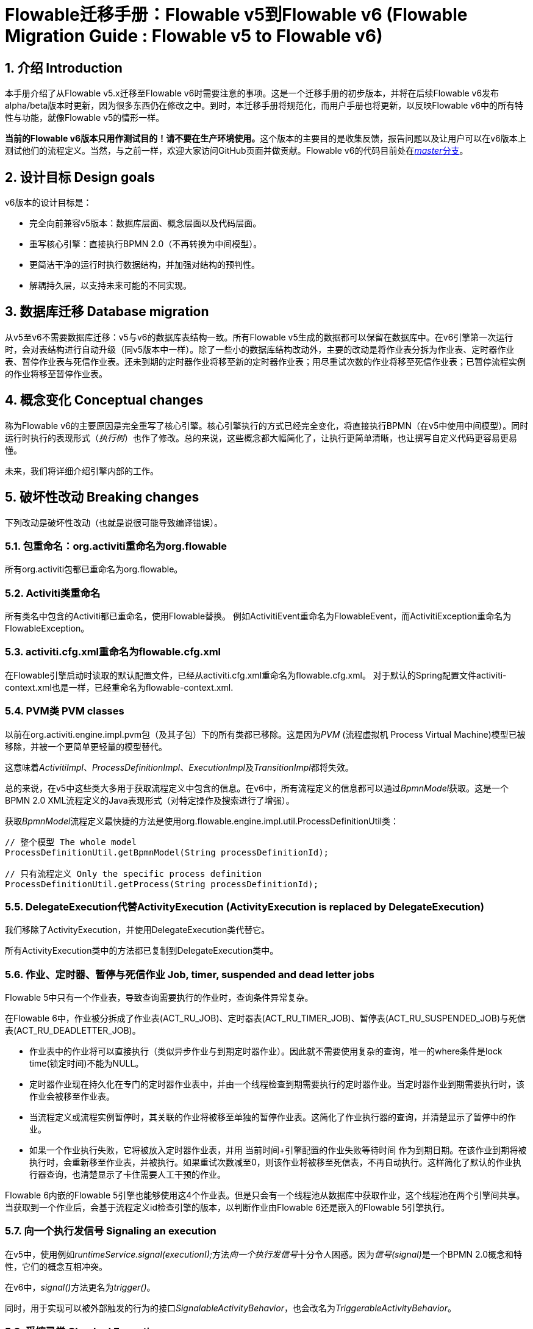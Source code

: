 = Flowable迁移手册：Flowable v5到Flowable v6 (Flowable Migration Guide : Flowable v5 to Flowable v6)
:doctype: book
:docinfo1: header
:icons: font
:numbered:
:source-highlighter: pygments
:pygments-css: class
:pygments-linenums-mode: table
:compat-mode:
:nofooter:

== 介绍 Introduction

本手册介绍了从Flowable v5.x迁移至Flowable v6时需要注意的事项。这是一个迁移手册的初步版本，并将在后续Flowable v6发布alpha/beta版本时更新，因为很多东西仍在修改之中。到时，本迁移手册将规范化，而用户手册也将更新，以反映Flowable v6中的所有特性与功能，就像Flowable v5的情形一样。

**当前的Flowable v6版本只用作测试目的！请不要在生产环境使用。**这个版本的主要目的是收集反馈，报告问题以及让用户可以在v6版本上测试他们的流程定义。当然，与之前一样，欢迎大家访问GitHub页面并做贡献。Flowable v6的代码目前处在link:$$https://github.com/flowable/flowable-engine$$[__master__分支]。

== 设计目标 Design goals

v6版本的设计目标是：

* 完全向前兼容v5版本：数据库层面、概念层面以及代码层面。
* 重写核心引擎：直接执行BPMN 2.0（不再转换为中间模型）。
* 更简洁干净的运行时执行数据结构，并加强对结构的预判性。
* 解耦持久层，以支持未来可能的不同实现。


== 数据库迁移 Database migration

从v5至v6不需要数据库迁移：v5与v6的数据库表结构一致。所有Flowable v5生成的数据都可以保留在数据库中。在v6引擎第一次运行时，会对表结构进行自动升级（同v5版本中一样）。除了一些小的数据库结构改动外，主要的改动是将作业表分拆为作业表、定时器作业表、暂停作业表与死信作业表。还未到期的定时器作业将移至新的定时器作业表；用尽重试次数的作业将移至死信作业表；已暂停流程实例的作业将移至暂停作业表。

== 概念变化 Conceptual changes

称为Flowable v6的主要原因是完全重写了核心引擎。核心引擎执行的方式已经完全变化，将直接执行BPMN（在v5中使用中间模型）。同时运行时执行的表现形式（__执行树__）也作了修改。总的来说，这些概念都大幅简化了，让执行更简单清晰，也让撰写自定义代码更容易更易懂。

未来，我们将详细介绍引擎内部的工作。

== 破坏性改动 Breaking changes

下列改动是破坏性改动（也就是说很可能导致编译错误）。

=== 包重命名：org.activiti重命名为org.flowable

所有org.activiti包都已重命名为org.flowable。

=== Activiti类重命名

所有类名中包含的Activiti都已重命名，使用Flowable替换。
例如ActivitiEvent重命名为FlowableEvent，而ActivitiException重命名为FlowableException。

=== activiti.cfg.xml重命名为flowable.cfg.xml

在Flowable引擎启动时读取的默认配置文件，已经从activiti.cfg.xml重命名为flowable.cfg.xml。
对于默认的Spring配置文件activiti-context.xml也是一样，已经重命名为flowable-context.xml.


=== PVM类 PVM classes

以前在org.activiti.engine.impl.pvm包（及其子包）下的所有类都已移除。这是因为__PVM__ (流程虚拟机 Process Virtual Machine)模型已被移除，并被一个更简单更轻量的模型替代。

这意味着__ActivitiImpl__、__ProcessDefinitionImpl__、__ExecutionImpl__及__TransitionImpl__都将失效。

总的来说，在v5中这些类大多用于获取流程定义中包含的信息。在v6中，所有流程定义的信息都可以通过__BpmnModel__获取。这是一个BPMN 2.0 XML流程定义的Java表现形式（对特定操作及搜索进行了增强）。

获取__BpmnModel__流程定义最快捷的方法是使用org.flowable.engine.impl.util.ProcessDefinitionUtil类：

----
// 整个模型 The whole model
ProcessDefinitionUtil.getBpmnModel(String processDefinitionId);

// 只有流程定义 Only the specific process definition
ProcessDefinitionUtil.getProcess(String processDefinitionId);
----

=== DelegateExecution代替ActivityExecution (ActivityExecution is replaced by DelegateExecution)

我们移除了ActivityExecution，并使用DelegateExecution类代替它。

所有ActivityExecution类中的方法都已复制到DelegateExecution类中。

=== 作业、定时器、暂停与死信作业 Job, timer, suspended and dead letter jobs

Flowable 5中只有一个作业表，导致查询需要执行的作业时，查询条件异常复杂。

在Flowable 6中，作业被分拆成了作业表(ACT_RU_JOB)、定时器表(ACT_RU_TIMER_JOB)、暂停表(ACT_RU_SUSPENDED_JOB)与死信表(ACT_RU_DEADLETTER_JOB)。

* 作业表中的作业将可以直接执行（类似异步作业与到期定时器作业）。因此就不需要使用复杂的查询，唯一的where条件是lock time(锁定时间)不能为NULL。
* 定时器作业现在持久化在专门的定时器作业表中，并由一个线程检查到期需要执行的定时器作业。当定时器作业到期需要执行时，该作业会被移至作业表。
* 当流程定义或流程实例暂停时，其关联的作业将被移至单独的暂停作业表。这简化了作业执行器的查询，并清楚显示了暂停中的作业。
* 如果一个作业执行失败，它将被放入定时器作业表，并用 当前时间+引擎配置的作业失败等待时间 作为到期日期。在该作业到期将被执行时，会重新移至作业表，并被执行。如果重试次数减至0，则该作业将被移至死信表，不再自动执行。这样简化了默认的作业执行器查询，也清楚显示了卡住需要人工干预的作业。

Flowable 6内嵌的Flowable 5引擎也能够使用这4个作业表。但是只会有一个线程池从数据库中获取作业，这个线程池在两个引擎间共享。当获取到一个作业后，会基于流程定义id检查引擎的版本，以判断作业由Flowable 6还是嵌入的Flowable 5引擎执行。

=== 向一个执行发信号 Signaling an execution

在v5中，使用例如__runtimeService.signal(executionI);__方法__向一个执行发信号__十分令人困惑。因为__信号(signal)__是一个BPMN 2.0概念和特性，它们的概念互相冲突。

在v6中，__signal()__方法更名为__trigger()__。

同时，用于实现可以被外部触发的行为的接口__SignalableActivityBehavior__，也会改名为__TriggerableActivityBehavior__。

=== 受控异常 Checked Exceptions

在v5中，__JavaDelegate__与__FlowableBehavior__之类的代理类在其签名中标示抛出__Exception__。像其他现代框架一样，在v6版本中已经移除了受控异常的使用。

=== 代理类 Delegate classes

__org.flowable.engine.impl.pvm.delegate.ActivityBehavior__的包变更为__org.flowable.engine.impl.delegate__。

从__DelegateExecution__中移除了下列方法：

* end()
* createdExecution()

它们已经用ExecutionEntityManager的调用代替了，可以通过Context.getCommandContext.getExecutionEntityManager()使用。

=== 实体管理器 EntityManagers

在Flowable v5中，所有的实体管理器（负责持久化，也包含一些逻辑）类都没有接口。在v6中，所有的实体类都已经重命名为__Impl__后缀，并提供了不带后缀的接口。也就是说v5的实体管理器类名现在是相应的接口名。

所有的实体管理器接口都扩展了org.flowable.engine.impl.persistence.entity.EntityManager泛型接口。所有的实现类都实现了__AbstractEntityManager__泛型接口。

同时，为了保证一致性：

* UserIdentityManager接口重命名为UserEntityManager
* GroupIdentityManager接口重命名为GroupEntityManager


=== 持久化对象重命名为实体 PersistentObject renamed to Entity

__org.flowable.engine.impl.db.PersistentObject__类重命名为__Entity__，与其他类保持一致（实体管理器类也一样）。

所有使用“持久化对象”的相关类也都已经重构为“实体”。


=== 身份逻辑与表的分离 Separation of identity logic and tables

在v5中，身份逻辑及表示流程引擎的必要部分。在v6中，这部分逻辑已经重构为独立的模块，名为__flowable-idm-engine__（其中idm代表“身份管理(identity management)”）。相关的数据库表由这个引擎管理。为了保证兼容性，在启动流程引擎时，idm引擎默认启用。可以在流程引擎配置中，将__disableIdmEngine__设置为__true__，以禁用这个引擎。这种情况下，就不会创建身份数据库表（以__ACT_ID__开头），如果它们已经存在，也可以删除。

== V5兼容性 V5 compatibility

在迁移至Flowable v6时（基本上就是替换classpath中的JAR包），所有当前的部署与流程定义都将__标记__为__v5版本__的工件。在很多地方（完成一个任务，启动一个新流程实例，指派任务等等）引擎都会检查相关的流程定义是否__标记为v5版本__。若是，则将其执行代理至__内嵌的微型v5引擎__。

也就是说为了保证兼容性，可以选择逐步替换：首先在__v5模式__下运行当前的流程定义，直到已经验证并测试其行为与v6版本相同。

要启用这个功能（默认情况下是__禁用的__！），在引擎配置中添加下列配置：

----
<property name="flowable5CompatibilityEnabled" value="true" />
----

**并且**在classpath中添加**flowable5-compatibility**（手动或通过Maven之类的依赖管理机制）。

如果默认的实现__org.flowable.compatibility.DefaultFlowable5CompatibilityHandler__不满足要求，可以创建自定义的实现。可以将引擎配置中的__flowable5CompatibilityHandlerFactory__参数设置为创建类的全限定类名。这个工厂类需要构造用于处理v5与v6桥接的类实例。

要让一个流程定义使用v6引擎运行，只需要重新部署它即可。新的流程实例将会在__v6模式__下运行，而之前的流程实例仍然在__v5模式__下运行。

如果出于某些原因希望部署的新版流程定义仍然在__v5模式__下运行，可以使用下列代码：

----
repositoryService.createDeployment()
      .addClasspathResource("xyz")
      .deploymentProperty(DeploymentProperties.DEPLOY_AS_FLOWABLE5_PROCESS_DEFINITION, Boolean.TRUE)
      .deploy();
----

如果使用Flowable Spring模块，且想要使用Flowable 5兼容模式，则需要进行额外配置：

----
<property name="flowable5CompatibilityEnabled" value="true" />
<property name="flowable5CompatibilityHandlerFactory" ref="flowable5CompabilityFactory" />

....

<bean id="flowable5CompabilityFactory" class="org.flowable.compatibility.spring.SpringFlowable5CompatibilityHandlerFactory" />
----

**并且**在classpath中添加**flowable5-spring**与**flowable5-spring-compatibility** JAR包（手动或通过Maven之类的依赖管理机制）。

